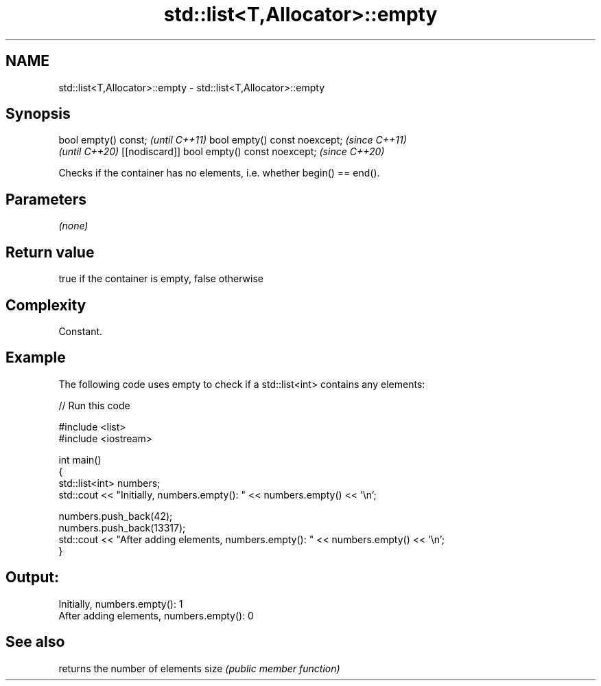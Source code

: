.TH std::list<T,Allocator>::empty 3 "2020.03.24" "http://cppreference.com" "C++ Standard Libary"
.SH NAME
std::list<T,Allocator>::empty \- std::list<T,Allocator>::empty

.SH Synopsis

bool empty() const;                         \fI(until C++11)\fP
bool empty() const noexcept;                \fI(since C++11)\fP
                                            \fI(until C++20)\fP
[[nodiscard]] bool empty() const noexcept;  \fI(since C++20)\fP

Checks if the container has no elements, i.e. whether begin() == end().

.SH Parameters

\fI(none)\fP

.SH Return value

true if the container is empty, false otherwise

.SH Complexity

Constant.

.SH Example

The following code uses empty to check if a std::list<int> contains any elements:

// Run this code

  #include <list>
  #include <iostream>

  int main()
  {
      std::list<int> numbers;
      std::cout << "Initially, numbers.empty(): " << numbers.empty() << '\\n';

      numbers.push_back(42);
      numbers.push_back(13317);
      std::cout << "After adding elements, numbers.empty(): " << numbers.empty() << '\\n';
  }

.SH Output:

  Initially, numbers.empty(): 1
  After adding elements, numbers.empty(): 0


.SH See also


     returns the number of elements
size \fI(public member function)\fP




